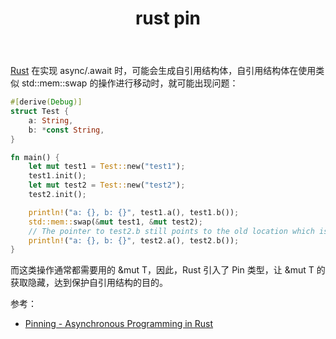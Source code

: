 :PROPERTIES:
:ID:       3CA36972-FCF5-4E0B-BF8E-258896AB7F20
:END:
#+TITLE: rust pin

[[id:01CE5AAF-81ED-45AE-9667-930E9F0B04BC][Rust]] 在实现 async/.await 时，可能会生成自引用结构体，自引用结构体在使用类似 std::mem::swap 的操作进行移动时，就可能出现问题：
#+begin_src rust
  #[derive(Debug)]
  struct Test {
      a: String,
      b: *const String,
  }

  fn main() {
      let mut test1 = Test::new("test1");
      test1.init();
      let mut test2 = Test::new("test2");
      test2.init();

      println!("a: {}, b: {}", test1.a(), test1.b());
      std::mem::swap(&mut test1, &mut test2);
      // The pointer to test2.b still points to the old location which is inside test1 now
      println!("a: {}, b: {}", test2.a(), test2.b());
  }
#+end_src

而这类操作通常都需要用的 &mut T，因此，Rust 引入了 Pin 类型，让 &mut T 的获取隐藏，达到保护自引用结构的目的。

参考：
+ [[https://rust-lang.github.io/async-book/04_pinning/01_chapter.html][Pinning - Asynchronous Programming in Rust]]

